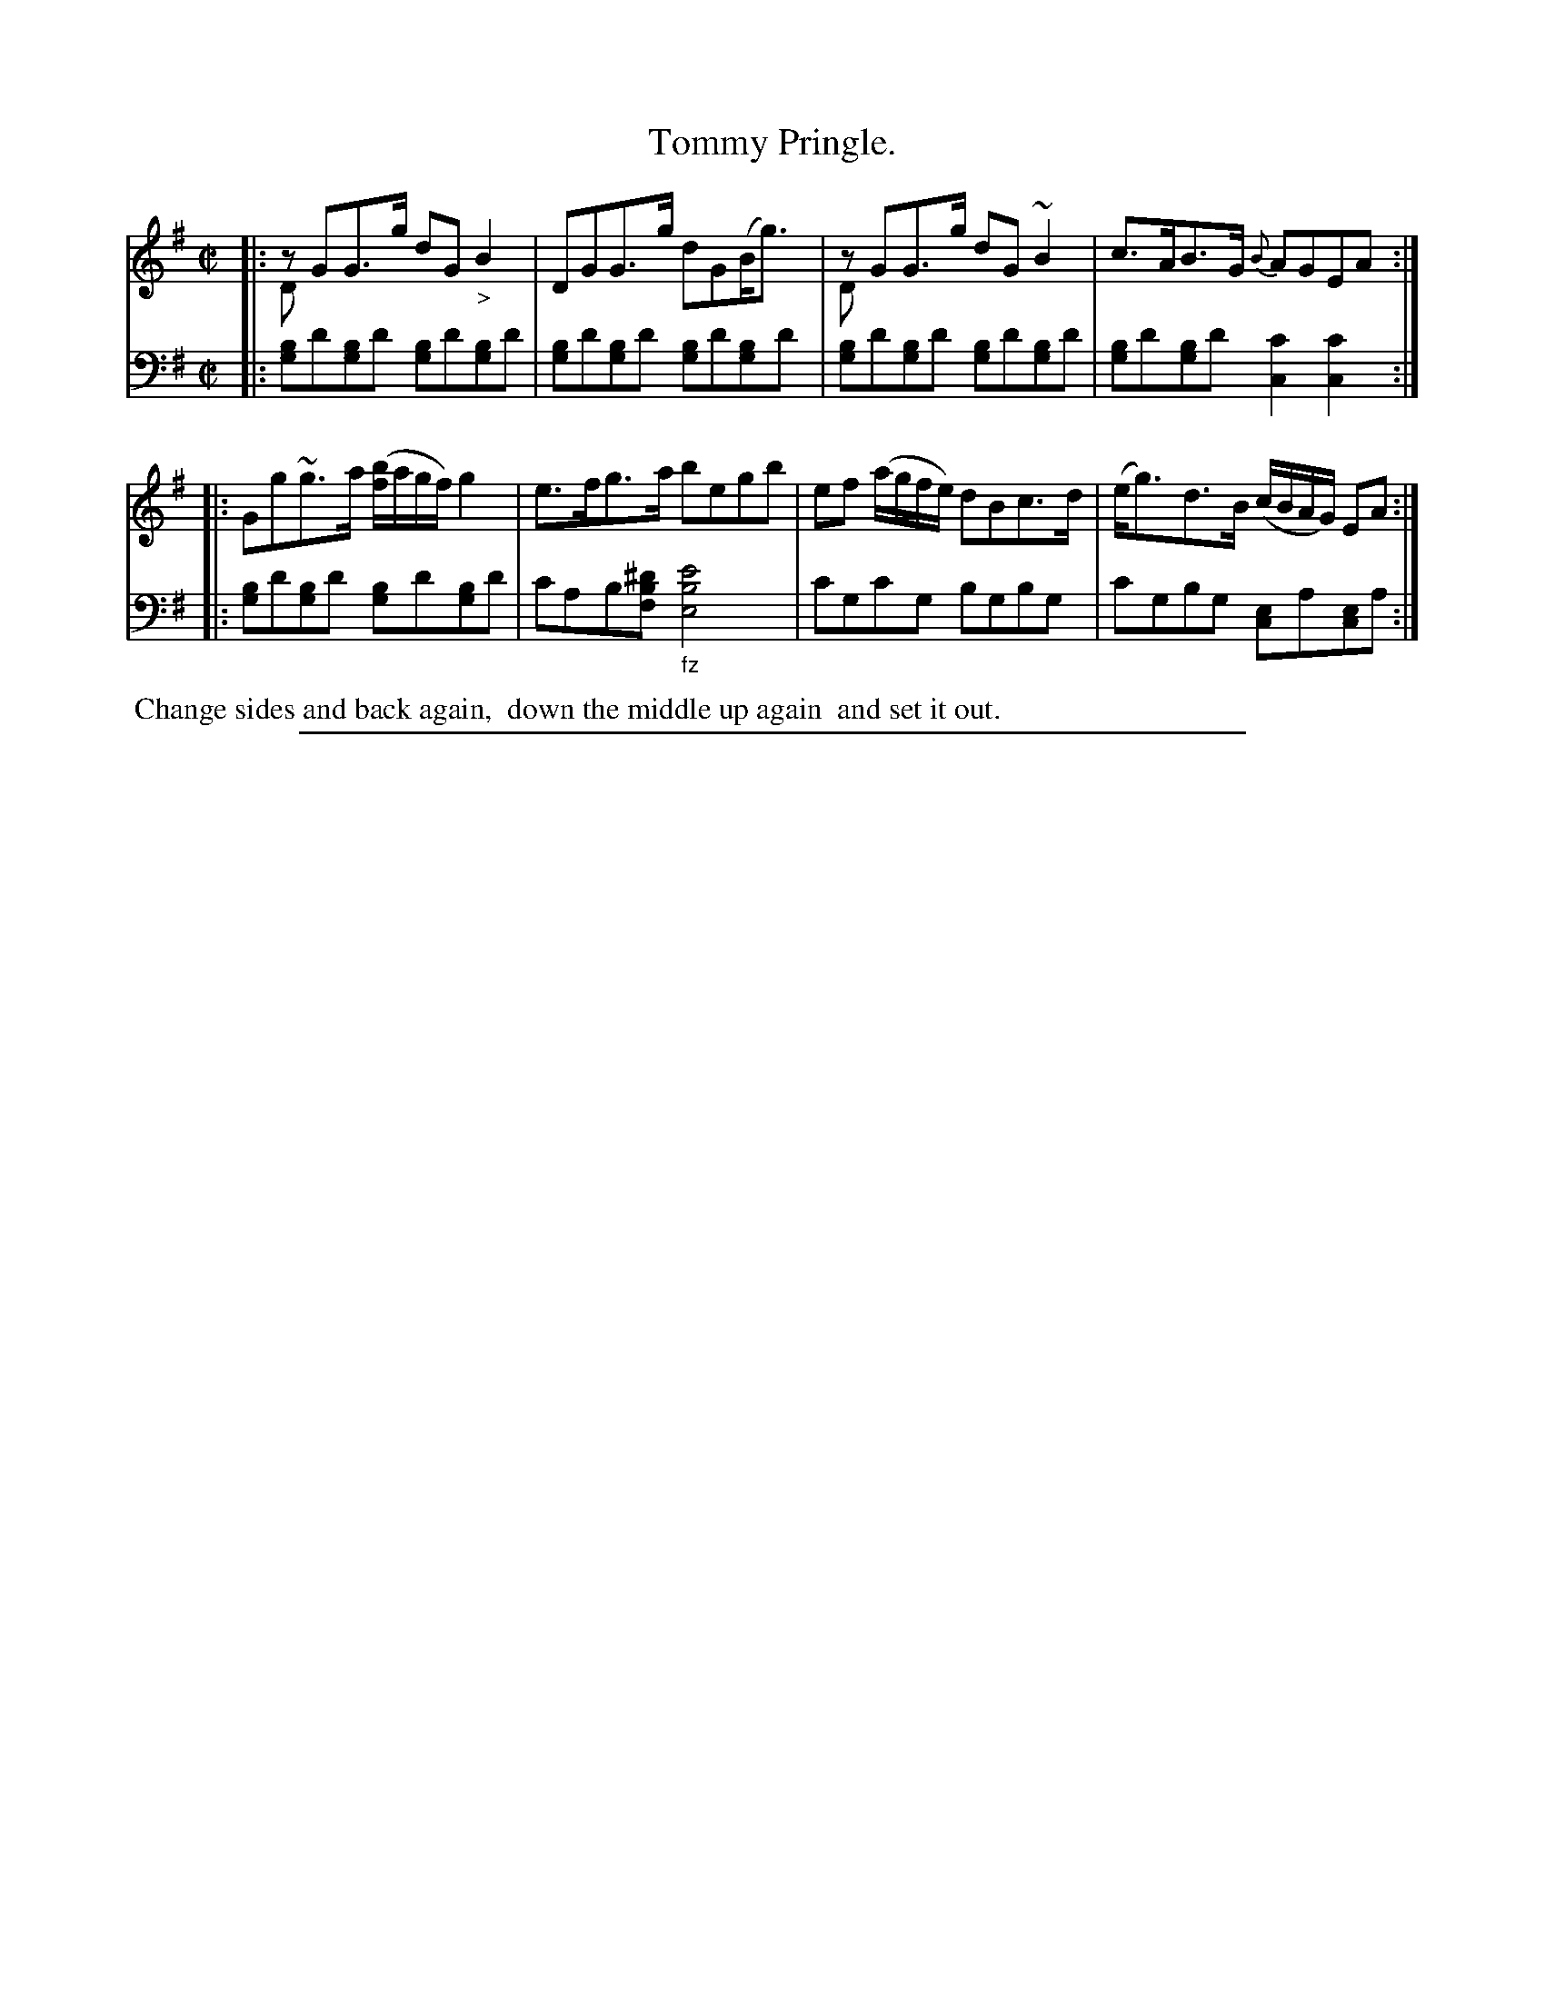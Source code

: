 X: 0523
T: Tommy Pringle.
%R: strathspey
N: This is version 2, for ABC software that understands voice overlays
N: The only use of voice overlay is to represent the initial optional D in bars 1,3.
Z: 2017 John Chambers <jc:trillian.mit.edu>
B: Skillern & Challoner "A Favorite Collection of Popular Country Dances", London 1808, No. 5 p.2 #3
F: https://archive.org/search.php?query=Country%20Dances
F: https://archive.org/details/SkillernChallonerCountryDances5
M: C|
L: 1/8
K: G
% - - - - - - - - - - - - - - - - - - - - - - - - -
V: 1 staves=2
|:\
zGG>g dG"_>"B2 & Dx3x4 | DGG>g dG(B<g) |\
zGG>g dG~B2 & Dx3x4 | c>AB>G {B}AGEA :|
|:\
Gg~g>a ([b/f/]a/g/f/) g2 | e>fg>a begb |\
ef (a/g/f/e/) dBc>d | (e<g)d>B (c/B/A/G/) EA :|
% - - - - - - - - - - - - - - - - - - - - - - - - -
V: 2 clef=bass middle=D
|:\
[BG]d[BG]d [BG]d[BG]d | [BG]d[BG]d [BG]d[BG]d |\
[BG]d[BG]d [BG]d[BG]d | [BG]d[BG]d [c2C2][c2C2] :|
|:\
[BG]d[BG]d [BG]d[BG]d | cAB[^dBF] "_fz"[e4B4E4] |\
cGcG BGBG | cGBG [EC]A[EC]A :|
% - - - - - - - - - - - - - - - - - - - - - - - - -
%%begintext align
%% Change sides and back again,
%% down the middle up again
%% and set it out.
%%endtext
% - - - - - - - - - - - - - - - - - - - - - - - - -
%%sep 1 5 500
